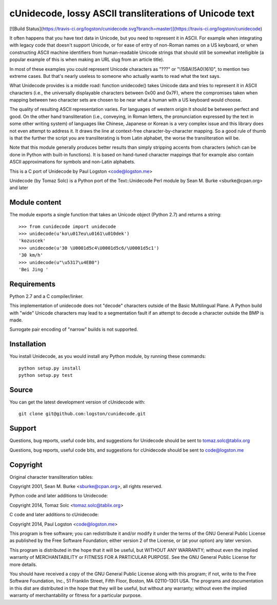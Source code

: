 cUnidecode, lossy ASCII transliterations of Unicode text
=======================================================

[![Build Status](https://travis-ci.org/logston/cunidecode.svg?branch=master)](https://travis-ci.org/logston/cunidecode)

It often happens that you have text data in Unicode, but you need to
represent it in ASCII. For example when integrating with legacy code that
doesn't support Unicode, or for ease of entry of non-Roman names on a US
keyboard, or when constructing ASCII machine identifiers from
human-readable Unicode strings that should still be somewhat intelligible
(a popular example of this is when making an URL slug from an article
title). 

In most of these examples you could represent Unicode characters as
"???" or "\\15BA\\15A0\\1610", to mention two extreme cases. But that's
nearly useless to someone who actually wants to read what the text says.

What Unidecode provides is a middle road: function unidecode() takes
Unicode data and tries to represent it in ASCII characters (i.e., the
universally displayable characters between 0x00 and 0x7F), where the
compromises taken when mapping between two character sets are chosen to be
near what a human with a US keyboard would choose.

The quality of resulting ASCII representation varies. For languages of
western origin it should be between perfect and good. On the other hand
transliteration (i.e., conveying, in Roman letters, the pronunciation
expressed by the text in some other writing system) of languages like
Chinese, Japanese or Korean is a very complex issue and this library does
not even attempt to address it. It draws the line at context-free
character-by-character mapping. So a good rule of thumb is that the further
the script you are transliterating is from Latin alphabet, the worse the
transliteration will be.

Note that this module generally produces better results than simply
stripping accents from characters (which can be done in Python with
built-in functions). It is based on hand-tuned character mappings that for
example also contain ASCII approximations for symbols and non-Latin
alphabets.

This is a C port of Unidecode by Paul Logston <code@logston.me>

Unidecode (by Tomaz Solc) is a Python port of the Text::Unidecode Perl module by
Sean M. Burke <sburke@cpan.org> and later


Module content
--------------

The module exports a single function that takes an Unicode object (Python
2.7) and returns a string::

    >>> from cunidecode import unidecode
    >>> unidecode(u'ko\u017eu\u0161\u010dek')
    'kozuscek'
    >>> unidecode(u'30 \U0001d5c4\U0001d5c6/\U0001d5c1')
    '30 km/h'
    >>> unidecode(u"\u5317\u4EB0")
    'Bei Jing '


Requirements
------------

Python 2.7 and a C compiler/linker.
   
This implementation of unidecode does not "decode" characters outside
of the Basic Multilingual Plane.
A Python build with "wide" Unicode characters may lead to a segmentation
fault if an attempt to decode a character outside the BMP is made.

Surrogate pair encoding of "narrow" builds is not supported.


Installation
------------

You install Unidecode, as you would install any Python module, by running
these commands::

    python setup.py install
    python setup.py test


Source
------

You can get the latest development version of cUnidecode with::

    git clone git@github.com:logston/cunidecode.git


Support
-------

Questions, bug reports, useful code bits, and suggestions for Unidecode
should be sent to tomaz.solc@tablix.org

Questions, bug reports, useful code bits, and suggestions for cUnidecode
should be sent to code@logston.me


Copyright
---------

Original character transliteration tables:

Copyright 2001, Sean M. Burke <sburke@cpan.org>, all rights reserved.

Python code and later additions to Unidecode:

Copyright 2014, Tomaz Solc <tomaz.solc@tablix.org>

C code and later additions to cUnidecode:

Copyright 2014, Paul Logston <code@logston.me>

This program is free software; you can redistribute it and/or modify it
under the terms of the GNU General Public License as published by the Free
Software Foundation; either version 2 of the License, or (at your option)
any later version.

This program is distributed in the hope that it will be useful, but WITHOUT
ANY WARRANTY; without even the implied warranty of MERCHANTABILITY or
FITNESS FOR A PARTICULAR PURPOSE. See the GNU General Public License for
more details.

You should have received a copy of the GNU General Public License along
with this program; if not, write to the Free Software Foundation, Inc., 51
Franklin Street, Fifth Floor, Boston, MA 02110-1301 USA.  The programs and
documentation in this dist are distributed in the hope that they will be
useful, but without any warranty; without even the implied warranty of
merchantability or fitness for a particular purpose.

